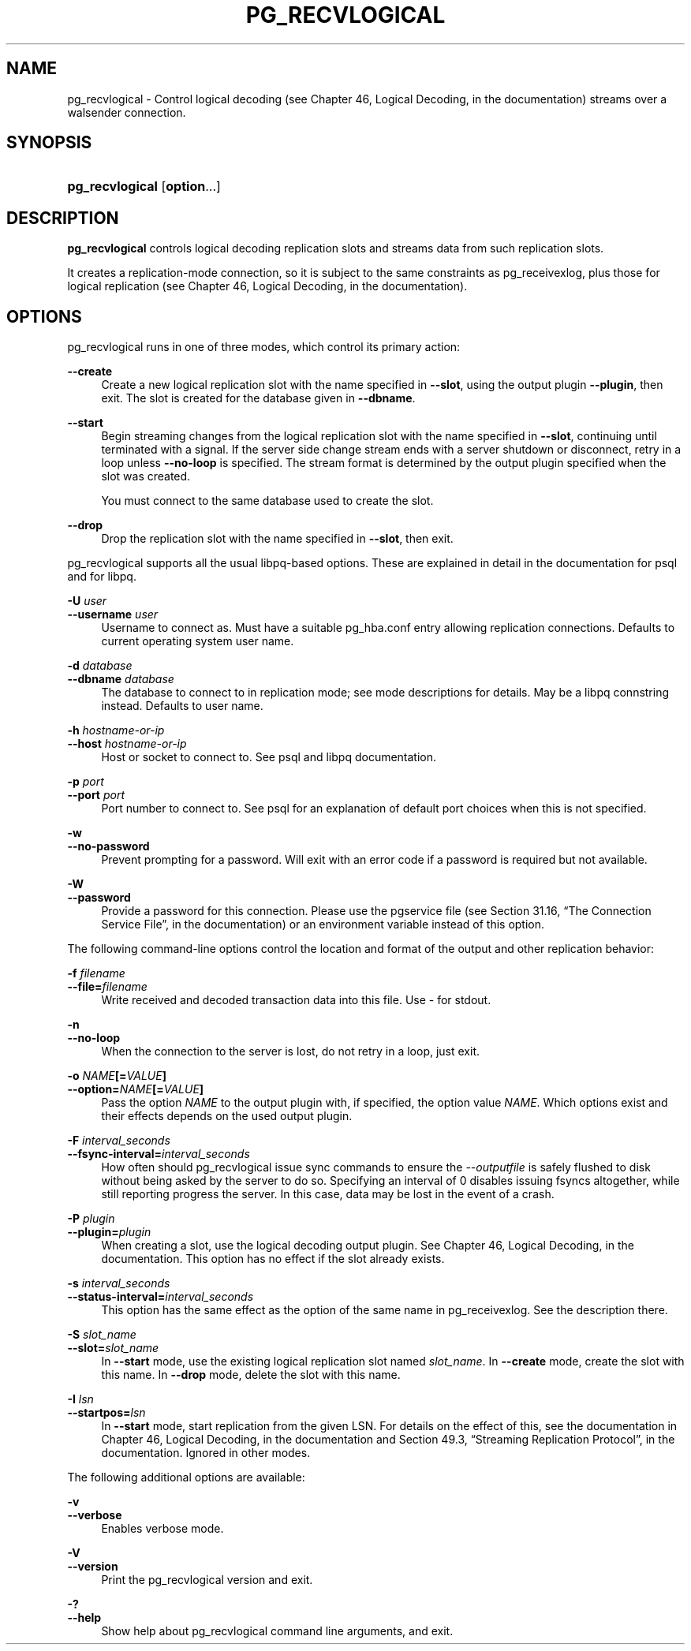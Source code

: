 '\" t
.\"     Title: pg_recvlogical
.\"    Author: The PostgreSQL Global Development Group
.\" Generator: DocBook XSL Stylesheets v1.76.1 <http://docbook.sf.net/>
.\"      Date: 2014
.\"    Manual: PostgreSQL 9.4beta2 Documentation
.\"    Source: PostgreSQL 9.4beta2
.\"  Language: English
.\"
.TH "PG_RECVLOGICAL" "1" "2014" "PostgreSQL 9.4beta2" "PostgreSQL 9.4beta2 Documentation"
.\" -----------------------------------------------------------------
.\" * Define some portability stuff
.\" -----------------------------------------------------------------
.\" ~~~~~~~~~~~~~~~~~~~~~~~~~~~~~~~~~~~~~~~~~~~~~~~~~~~~~~~~~~~~~~~~~
.\" http://bugs.debian.org/507673
.\" http://lists.gnu.org/archive/html/groff/2009-02/msg00013.html
.\" ~~~~~~~~~~~~~~~~~~~~~~~~~~~~~~~~~~~~~~~~~~~~~~~~~~~~~~~~~~~~~~~~~
.ie \n(.g .ds Aq \(aq
.el       .ds Aq '
.\" -----------------------------------------------------------------
.\" * set default formatting
.\" -----------------------------------------------------------------
.\" disable hyphenation
.nh
.\" disable justification (adjust text to left margin only)
.ad l
.\" -----------------------------------------------------------------
.\" * MAIN CONTENT STARTS HERE *
.\" -----------------------------------------------------------------
.\" pg_recvlogical
.SH "NAME"
pg_recvlogical \- Control logical decoding (see Chapter 46, Logical Decoding, in the documentation) streams over a walsender connection\&.
.SH "SYNOPSIS"
.HP \w'\fBpg_recvlogical\fR\ 'u
\fBpg_recvlogical\fR [\fBoption\fR...]
.SH "DESCRIPTION"
.PP

\fBpg_recvlogical\fR
controls logical decoding replication slots and streams data from such replication slots\&.
.PP
It creates a replication\-mode connection, so it is subject to the same constraints as
pg_receivexlog, plus those for logical replication (see
Chapter 46, Logical Decoding, in the documentation)\&.
.SH "OPTIONS"
.PP

pg_recvlogical
runs in one of three modes, which control its primary action:
.PP
\fB\-\-create\fR
.RS 4
Create a new logical replication slot with the name specified in
\fB\-\-slot\fR, using the output plugin
\fB\-\-plugin\fR, then exit\&. The slot is created for the database given in
\fB\-\-dbname\fR\&.
.RE
.PP
\fB\-\-start\fR
.RS 4
Begin streaming changes from the logical replication slot with the name specified in
\fB\-\-slot\fR, continuing until terminated with a signal\&. If the server side change stream ends with a server shutdown or disconnect, retry in a loop unless
\fB\-\-no\-loop\fR
is specified\&. The stream format is determined by the output plugin specified when the slot was created\&.
.sp
You must connect to the same database used to create the slot\&.
.RE
.PP
\fB\-\-drop\fR
.RS 4
Drop the replication slot with the name specified in
\fB\-\-slot\fR, then exit\&.
.RE
.PP

pg_recvlogical
supports all the usual
libpq\-based options\&. These are explained in detail in the documentation for
psql
and for
libpq\&.
.PP
\fB\-U \fR\fB\fIuser\fR\fR
.br
\fB\-\-username \fR\fB\fIuser\fR\fR
.RS 4
Username to connect as\&. Must have a suitable
pg_hba\&.conf
entry allowing
replication
connections\&. Defaults to current operating system user name\&.
.RE
.PP
\fB\-d \fR\fB\fIdatabase\fR\fR
.br
\fB\-\-dbname \fR\fB\fIdatabase\fR\fR
.RS 4
The database to connect to in
replication
mode; see mode descriptions for details\&. May be a
libpq connstring
instead\&. Defaults to user name\&.
.RE
.PP
\fB\-h \fR\fB\fIhostname\-or\-ip\fR\fR
.br
\fB\-\-host \fR\fB\fIhostname\-or\-ip\fR\fR
.RS 4
Host or socket to connect to\&. See
psql
and
libpq
documentation\&.
.RE
.PP
\fB\-p \fR\fB\fIport\fR\fR
.br
\fB\-\-port \fR\fB\fIport\fR\fR
.RS 4
Port number to connect to\&. See
psql
for an explanation of default port choices when this is not specified\&.
.RE
.PP
\fB\-w\fR
.br
\fB\-\-no\-password\fR
.RS 4
Prevent prompting for a password\&. Will exit with an error code if a password is required but not available\&.
.RE
.PP
\fB\-W\fR
.br
\fB\-\-password\fR
.RS 4
Provide a password for this connection\&. Please use the pgservice file (see
Section 31.16, \(lqThe Connection Service File\(rq, in the documentation) or an environment variable instead of this option\&.
.RE
.PP
The following command\-line options control the location and format of the output and other replication behavior:
.PP
\fB\-f \fR\fB\fIfilename\fR\fR
.br
\fB\-\-file=\fR\fB\fIfilename\fR\fR
.RS 4
Write received and decoded transaction data into this file\&. Use
\-
for stdout\&.
.RE
.PP
\fB\-n\fR
.br
\fB\-\-no\-loop\fR
.RS 4
When the connection to the server is lost, do not retry in a loop, just exit\&.
.RE
.PP
\fB\-o \fR\fB\fINAME\fR\fR\fB[=\fR\fB\fIVALUE\fR\fR\fB]\fR
.br
\fB\-\-option=\fR\fB\fINAME\fR\fR\fB[=\fR\fB\fIVALUE\fR\fR\fB]\fR
.RS 4
Pass the option
\fINAME\fR
to the output plugin with, if specified, the option value
\fINAME\fR\&. Which options exist and their effects depends on the used output plugin\&.
.RE
.PP
\fB\-F \fR\fB\fIinterval_seconds\fR\fR
.br
\fB\-\-fsync\-interval=\fR\fB\fIinterval_seconds\fR\fR
.RS 4
How often should
pg_recvlogical
issue sync commands to ensure the
\fI\-\-outputfile\fR
is safely flushed to disk without being asked by the server to do so\&. Specifying an interval of
0
disables issuing fsyncs altogether, while still reporting progress the server\&. In this case, data may be lost in the event of a crash\&.
.RE
.PP
\fB\-P \fR\fB\fIplugin\fR\fR
.br
\fB\-\-plugin=\fR\fB\fIplugin\fR\fR
.RS 4
When creating a slot, use the logical decoding output plugin\&. See
Chapter 46, Logical Decoding, in the documentation\&. This option has no effect if the slot already exists\&.
.RE
.PP
\fB\-s \fR\fB\fIinterval_seconds\fR\fR
.br
\fB\-\-status\-interval=\fR\fB\fIinterval_seconds\fR\fR
.RS 4
This option has the same effect as the option of the same name in
pg_receivexlog\&. See the description there\&.
.RE
.PP
\fB\-S \fR\fB\fIslot_name\fR\fR
.br
\fB\-\-slot=\fR\fB\fIslot_name\fR\fR
.RS 4
In
\fB\-\-start\fR
mode, use the existing logical replication slot named
\fIslot_name\fR\&. In
\fB\-\-create\fR
mode, create the slot with this name\&. In
\fB\-\-drop\fR
mode, delete the slot with this name\&.
.RE
.PP
\fB\-I \fR\fB\fIlsn\fR\fR
.br
\fB\-\-startpos=\fR\fB\fIlsn\fR\fR
.RS 4
In
\fB\-\-start\fR
mode, start replication from the given LSN\&. For details on the effect of this, see the documentation in
Chapter 46, Logical Decoding, in the documentation
and
Section 49.3, \(lqStreaming Replication Protocol\(rq, in the documentation\&. Ignored in other modes\&.
.RE
.PP
The following additional options are available:
.PP
\fB\-v\fR
.br
\fB\-\-verbose\fR
.RS 4
Enables verbose mode\&.
.RE
.PP
\fB\-V\fR
.br
\fB\-\-version\fR
.RS 4
Print the
pg_recvlogical
version and exit\&.
.RE
.PP
\fB\-?\fR
.br
\fB\-\-help\fR
.RS 4
Show help about
pg_recvlogical
command line arguments, and exit\&.
.RE
